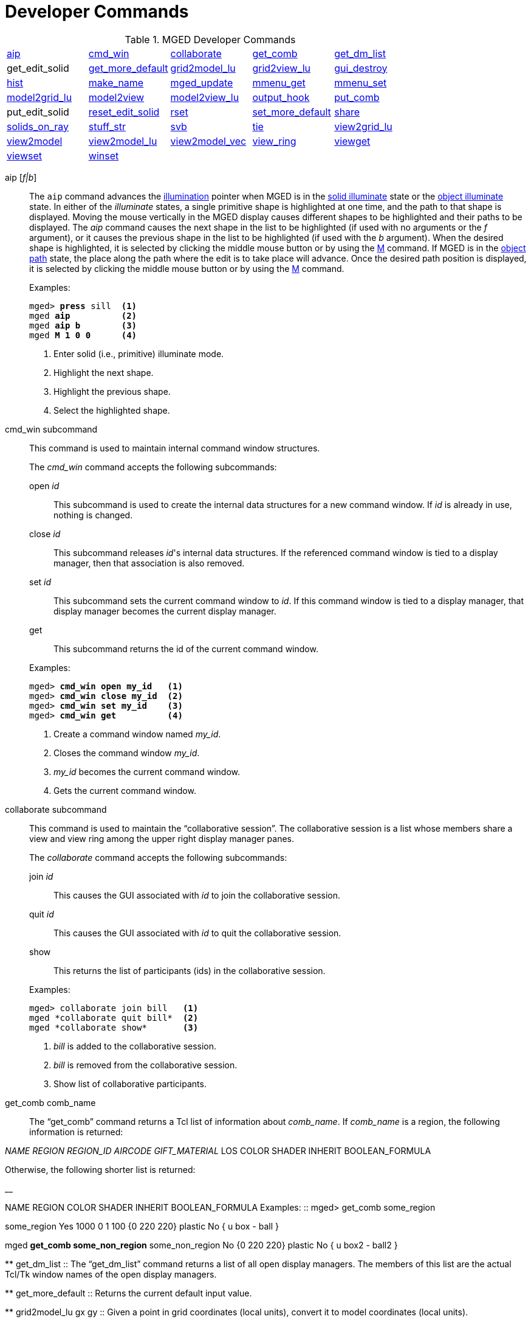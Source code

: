 = Developer Commands

.MGED Developer Commands
[cols="1,1,1,1,1"]
|===
|<<_aip,aip>>
|<<_cmd_win,cmd_win>>
|<<_collaborate2,collaborate>>
|<<_get_comb,get_comb>>
|<<_get_dm_list,get_dm_list>>

| get_edit_solid 
|<<_get_more_default,get_more_default>>
|<<_grid2model_lu,grid2model_lu>>
|<<_grid2view_lu,grid2view_lu>>
|<<_gui_destroy,gui_destroy>>

|<<_hist,hist>>
|<<_make_name,make_name>>
|<<_mged_update,mged_update>>
|<<_mmenu_get,mmenu_get>>
|<<_mmenu_set,mmenu_set>>

|<<_model2grid_lu,model2grid_lu>>
|<<_model2view,model2view>>
|<<_model2view_lu,model2view_lu>>
|<<_output_hook,output_hook>>
|<<_put_comb,put_comb>>

| put_edit_solid 
|<<_reset_edit_solid,reset_edit_solid>>
|<<_rset,rset>>
|<<_set_more_default,set_more_default>>
|<<_share,share>>

|<<_solids_on_ray,solids_on_ray>>
|<<_stuff_str,stuff_str>>
|<<_svb,svb>>
|<<_tie,tie>>
|<<_view2grid_lu,view2grid_lu>>

|<<_view2model,view2model>>
|<<_view2model_lu,view2model_lu>>
|<<_view2model_vec,view2model_vec>>
|<<_view_ring,view_ring>>
|<<_viewget,viewget>>

|<<_viewset,viewset>>
|<<_winset,winset>>
|
              
|
              
|
              
|===

[[_aip]]
aip [__f|b__] :: The `aip` command advances the <<_ill,illumination>>
pointer when MGED is in the <<_ill,solid illuminate>> state or the
<<_ill,object illuminate>> state.  In either of the _illuminate_
states, a single primitive shape is highlighted at one time, and the
path to that shape is displayed.  Moving the mouse vertically in the
MGED display causes different shapes to be highlighted and their paths
to be displayed.  The _aip_ command causes the next shape in the list
to be highlighted (if used with no arguments or the _f_ argument), or
it causes the previous shape in the list to be highlighted (if used
with the _b_ argument). When the desired shape is highlighted, it is
selected by clicking the middle mouse button or by using the <<_m,M>>
command.  If MGED is in the <<_ill,object path>> state, the place
along the path where the edit is to take place will advance.  Once the
desired path position is displayed, it is selected by clicking the
middle mouse button or by using the <<_m,M>> command.
+
.Examples:
[subs="+quotes"]
....
mged> *press* sill  <1> 
mged *aip*          <2>
mged *aip b*        <3>
mged *M 1 0 0*      <4>
....
<1> Enter solid (i.e., primitive) illuminate mode.
<2> Highlight the next shape.
<3> Highlight the previous shape.
<4> Select the highlighted shape. 

[[_cmd_win]]
cmd_win subcommand :: This command is used to maintain internal
command window structures.
+
--
The _cmd_win_ command accepts the following subcommands:

open _id_ ::: This subcommand is used to create the internal data
structures for a new command window.  If _id_ is already in use,
nothing is changed.

close _id_ ::: This subcommand releases _id_'s internal data
structures. If the referenced command window is tied to a display
manager, then that association is also removed.

set _id_ ::: This subcommand sets the current command window to
_id_. If this command window is tied to a display manager, that
display manager becomes the current display manager.

get ::: This subcommand returns the id of the current command window.
--
+
.Examples:
[subs="+quotes"]
....
mged> [cmd]*cmd_win open my_id*   <1>
mged> [cmd]*cmd_win close my_id*  <2>
mged> [cmd]*cmd_win set my_id*    <3>
mged> [cmd]*cmd_win get*          <4>
....
<1> Create a command window named _my_id_.
<2> Closes the command window _my_id_.
<3> _my_id_ becomes the current command window.
<4> Gets the current command window.

[[_collaborate]]
collaborate subcommand ::
This command is used to maintain the "`collaborative
session`". The collaborative session is a list whose members share a view and view ring among the upper right display manager panes.
+
--
The _collaborate_ command accepts the following subcommands: 

join _id_ ::: This causes the GUI associated with _id_ to join the collaborative session. 

quit _id_ ::: This causes the GUI associated with _id_ to quit the collaborative session.

show ::: This returns the list of participants (ids) in the collaborative session.
--
+
.Examples:
....
mged> collaborate join bill   <1>
mged *collaborate quit bill*  <2>
mged *collaborate show*       <3>
....
<1> _bill_ is added to the collaborative session.
<2> _bill_ is removed from the collaborative session.
<3> Show list of collaborative participants.

[[_get_comb]]
get_comb comb_name ::

The "`get_comb`" command returns a Tcl list of information about __comb_name__.
If _comb_name_ is a region, the following information is returned: 

_NAME REGION REGION_ID AIRCODE
    GIFT_MATERIAL_  LOS COLOR SHADER INHERIT BOOLEAN_FORMULA 

Otherwise, the following shorter list is returned: 

__

NAME REGION COLOR SHADER INHERIT BOOLEAN_FORMULA 
 Examples: ::
mged> get_comb some_region 

some_region Yes 1000 0 1 100 {0 220 220} plastic No { u box - ball } 

mged *get_comb some_non_region*  some_non_region No {0 220 220} plastic No { u box2 - ball2 } 

**
 get_dm_list ::
The "`get_dm_list`" command returns a list of all open display managers.
The members of this list are the actual Tcl/Tk window names of the open display managers. 

**
 get_more_default ::
Returns the current default input value. 

**
 grid2model_lu gx gy ::
Given a point in grid coordinates (local units), convert it to model coordinates (local units). 

**
 grid2view_lu gx gy ::
Given a point in grid coordinates (local units), convert it to view coordinates (local units). 

**
 gui_destroy id ::
Destroy the GUI (Graphical User Interface) represented by __id__.
Note that this GUI must have been created with the <<_gui,gui>> command. 

**
 hist subcommand ::
This command is used to maintain command history. _Hist_ accepts the following subcommands: 
 add command ::
This adds _command_ to the <<_history,history>> list of commands executed during the current MGED session.
If _command_ is more than one word, it must be surrounded by braces (i.e., {make box arb8}). 
 next ::
This returns the next command in the command history list. 
 prev ::
This returns the previous command in the command history list. 
 Examples: ::
mged> hist add {ae 35 25} 

– Add the command "`ae 35 25`" to the history list. 

mged *ae 0 90*

mged *hist prev*  – Return the previous command (i.e., **ae 0 90**). 

**
 make_name template make_name -s [num] ::
This command generates an object name that does not occur in the database.
The name, which is generated in the format specified by __template__, contains an integer count.
By default, this count appears at the end of the generated name, but if _template_ contains the  @  character, then the count appears at that position in the name. 
 Examples: ::
mged> make_name wheel 

– Returns, say "`wheel5.`"

mged *make_name
    tree@trunk*  – Returns "`tree@trunk.`" The two-character string  @@  is interpreted as the literal  @ , and thus is ignored for the purposes of positioning the name count.
The integer counter starts at 0, and, by default, it is incremented each time _make_name_ is executed.
The _-s_ option resets this counter.
If the argument _num_ is specified, the counter is set to this value.
Otherwise, it is set to 0. 

**
 mged_update non_blocking ::
This command is used to handle outstanding events and to refresh the MGED display(s). This may be useful in certain Tcl scripts to maintain interactivity while waiting for user input.
Note that if _non_blocking_ is negative, outstanding events will not be processed.
That is, only the MGED display(s) will be refreshed. 
 Examples: ::
mged> mged_update 0 

– Update the MGED display, blocking (i.e., handle all outstanding events; if none, wait for one). 

mged *mged_update 1*  – Update the MGED display, nonblocking (i.e., handle all outstanding events; if none, return immediately). 

**
 mmenu_get [__i__] ::
This command is used to get MGED s internal menus.
If _i_ is not specified, return all three internal menus.
Otherwise, return the _i_
+
// <superscript>th</superscript>
 menu.
Note - valid values for _i_ are 0, 1, or 2. 
 Examples: ::
mged> mmenu_get 

– Return all internal menus. 

mged *mmenu_get 2*  – Return the internal menu number 2. 

**
 mmenu_set id i ::
This Tcl proc is used to set/install MGED s _i_
+
// <superscript>th</superscript>
 internal menu in the Tcl/Tk button menu owned by __id__. 
+
mged> mmenu_set bill 0 

– Install MGED s 0
// <superscript>th</superscript>
 internal menu into _id_ s button menu. 

**
 model2grid_lu mx my mz::
Convert a point in model coords (local units) to a point in grid coords (local units). 

**
 model2view x y z ::
The "`model2view`" command converts the supplied point (in model coordinates) to view coordinates.
View coordinates are the coordinates in the viewing cube with values between -1.0 and +1.0 being inside the viewing cube. 
 Examples: ::
mged> model2view 10 20 30 

– Display the view coordinates that correspond to the point (10 20 30) in model space. 

**
 model2view_lu mx my mz ::
Convert a point in model coordinates (local units) to a point in view coordinates (local units). 

**
 output_hook [__hook_cmd__] ::
Set up to have output from bu_log sent to __hook_cmd__.
If _hook_cmd_ is not specified, the output hook is deleted. 

**
 put_comb _comb_name is_Region_ [__id air gift los__] color shader inherit Boolean_expr ::
The "`put_comb`" command defines the combination __comb_name__.
If _is_Region_ is __Yes__, then _id, air, gift_ and _los_ must be specified.
If _is_Region_ is __No__, then _id, air, gift,_ and _los_ must not be specified. 
 Examples: ::
mged> put_comb not_region No \"`0 220 220\`" plastic No \"`u box\\n- ball\`"

– Defines a combination called _not_region._

mged *put_comb my_region Yes
    1000 0 1 100 \"`0 220 220\`" plastic No \"`u box\\n-
    ball\`"*  – Defines a region called _my_region._

**

reset_edit_solid 

Reset the parameters for the currently edited shape (i.e.
es_int) to the database values. 

**

*rset* [__res_type__ [__res__ [__vals__]]] 

Provides a mechanism to get/set resource values for the given resource types.
The supported resource types are: ax (Axes), c (Color Schemes), g (Grid), r (Rubber Band), and var (MGED Variables). Basically, _rset_ always gets a value unless enough information is given to set a value.
For example, with no parameters, _rset_ returns a list of all resource values for the supported resource types.
If _rset_ is executed with only the _res_type_ given, a list of all resource values for the given _res_type_ is returned. 

Examples: 

mged> rset g 

Grid 

draw=0  snap=0  anchor=0,0,0  rh=1  rv=1  mrh=5  mrv=5 

mged *rset g snap*  – Get value for grid snapping 0. 

mged *rset g snap 1*  – Enable snapping. 

mged *rset r*  Rubber Band  draw=0  linewidth=0  linestyle= s   pos=0,0  dim=0,0 

mged *rset r draw*  – Get value for "`Rubber Band s`" draw variable 0. 

mged *rset r draw 1*  – Draw rubber band. 

mged *rset ax*

Axes  model_draw=0  model_size=500  model_linewidth=1  model_pos=0,0,0  view_draw=0  view_size=500  view_linewidth=1  view_pos=0,0  edit_draw=0  edit_size1=500  edit_size2=500  edit_linewidth1=1  edit_linewidth2=1. 

–Prints the values of the axes 

mged *rset ax model_size*  – Get size of model axes 500. 

**
 set_more_default more_default ::
Set the current default input value. 

**
 share [-u] resource dm1 [dm2] ::
The "`share`" command provides a mechanism to share (or unshare with the * u* option) resources among display managers.
When a resource is shared between two or more display managers, any change to that resource is seen only in the sharing display managers.
The supported resource types are: ad (ADC), ax (Axes), c (Color Schemes), d (Display Lists), g (Grid), m (Menu), r (Rubber Band), vi (View), and var (MGED Variables). 
 Examples: ::
mged> share g .dm_ogl0 .dm_ogl1 

– .dm_ogl0 shares its grid resource with .dm_ogl1. 

mged *share -u g
    .dm_ogl1*  – .dm_ogl1 acquires a private copy of the grid resource. 

**
 solids_on_ray h v ::
List all displayed shapes along a ray. 

**
 stuff_str string ::
Sends a string to MGED s tty, while leaving the current command line alone.
This is used to relay the activity of Tcl/Tk command windows to MGED s tty.
If MGED is no longer attached to a tty, nothing happens. 

**
 svb ::
The "`svb`" command sets the view reference base variables, which are used internally by the <<_knob,knob>> command to implement absolute rotation, translation, and scale. 
 Examples: ::
mged> svb 

– Set the view reference base variables with respect to the current view. 

**
 tie [[__-u__] _command_window_ [__display_window__]] ::
The "`tie`" command is used to create (or untie/destroy with the *-u* option) an association between a command window and a display window.
When there exists such an association, all commands entered from the command window will be directed at the associated display window.
The _command_window_ can be specified with MGED to refer to the tty from which MGED was started or an id associated with a Tcl/Tk interface window <<_gui,created with _gui_>>.
The _display_window_ is specified with its Tcl/Tk pathname.
If no parameters are given, a listing of the current __command_window__/__display_window__ pairs is returned.
If only the _command_window_ is given, the _display_window_ associated with _command_window_ is returned.
If both parameters are given, the __command_window__/__display_window__ association is created. 
 Examples: ::
mged> tie my_id .my_display_window 

– Create the association between my_id and .my_display_window. 

mged *tie my_id*  .my_display_window  – Returns the display window associated with my_id. 

mged *tie*  {my_id .my_window} {mged {}}  – List all of the command_window/display_window pairs. 

**
 view2grid_lu vx vy vz ::
Given a point in view coordinates (local units), converts to grid coordinates (local units). 

**
 view2model x y z ::
The "`view2model`" command converts the specified point (__x y z__) in view coordinates to model coordinates (mm). The part of view space displayed by MGED is the cube -1.0 <= x,y,z <= +1.0. 
 Examples: ::
mged> view2model 1 1 0 

– List the model coordinates of the upper right corner of the MGED display (in a plane at the center of the viewing cube). 

**
 view2model_lu vx vy vz ::
Given a point in view coordinates (local units), converts to model coordinates (local units). 

**
 view2model_vec vx vy vz ::
Given a vector in view coordinates, convert it to model coordinates. 

**
 view_ring subcommand ::
This manipulates the view ring for the current display manager.
The view ring is a list of views owned by a display manager.
Views can be added or removed and can also be traversed or queried. _View_ring_ accepts the following subcommands: 

**

add 

This subcommand adds the current view to the view ring. 

**

next 

This subcommand makes the next view on the view ring the current view. 

**

prev 

This subcommand makes the previous view on the view ring the current view. 

**

toggle 

This subcommand toggles between the current view and the last view. 

**

delete vid 

This subcommand removes/deletes the view with a view id of _vid_ from the view ring.
The last view cannot be removed (i.e., there is always one view on the view ring). 

**

goto vid 

This subcommand makes the view with a view id of _vid_ the current view. 

**

get [__-a__] 

Returns the id of the current view.
If _-a_ is specified, all view ids on the view ring are returned. 

Examples: 

mged> view_ring add 

– Add the current view to the view ring. 

mged *view_ring goto
    1*  – Go to view 1. 

mged *view_ring delete
    1*  – Delete view 1 from the view ring. 

**
 viewget parameter ::
The "`viewget`" command displays various _mged_ view parameters.
The possible parameters are: 

* aet – list the <<_azimuth,azimuth>>, <<_elevation,elevation>>, and <<_twist,twist>> for the current viewing aspect. 
* center – list the model coordinates (mm) of the center of the viewing cube. 
* size – list the size (mm) of a side the current MGED display. 
* eye – list the model coordinates (mm) of the current eye point. 
* ypr – list the yaw, pitch, and roll angles (degrees) of the current viewing aspect. 
* quat – list the quaternion for the current viewing aspect. 

Examples: 

mged> viewget center 

– List the model coordinates of the center of the MGED viewing cube. 

**
 viewset <__parameter value__> ::
The "`viewset`" command sets various MGED view parameters.
More than one parameter may be set with one command.
The possible parameters are: 

* aet – set the <<_azimuth,azimuth>>, <<_elevation,elevation>>, and <<_twist,twist>> for the current viewing aspect. 
* center – set the model coordinates (mm) of the center of the viewing cube. 
* size – set the size (mm) of a side of the current MGED display. 
* eye – set the model coordinates (mm) of the current eye point. 
* ypr – set the yaw, pitch, and roll angles (degrees) of the current viewing aspect. 
* quat – set the quaternion for the current viewing aspect. 

 Examples: ::
mged> viewset center 1 2 3 size 100 

– Set the model coordinates of the center of the MGED viewing cube to the point (1 2 3) and set the size of the viewing cube to 100 mm. 

**
 winset [__pathName__] ::
The "`winset`" command sets the current display manager to __pathName__.
If _pathName_ is not given, the current display manager is returned. 
 Examples: ::
mged> winset .my_window 

– .my_window is now the current display manager. 

mged *winset*  – Returns the current display manager (i.e., .my_window). 

.Mged
[cols="1,1"]
|===
|<<_mgedusercommands,MGED
            User Commands>>
|<<_mgeddevelopercommands,MGED
            Developer Commands>>
|===
